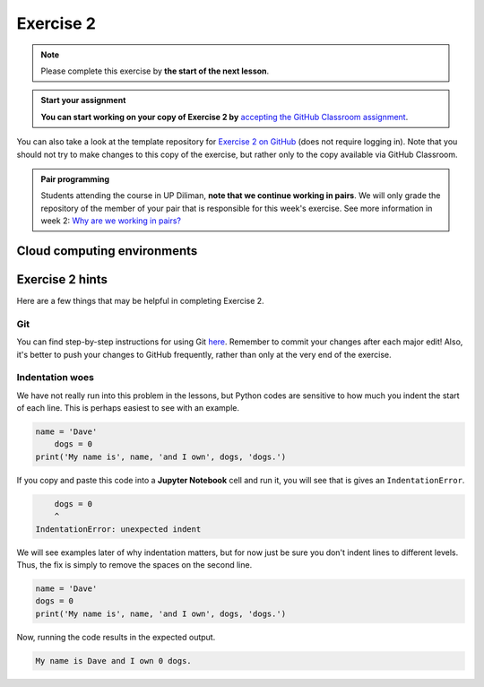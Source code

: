 Exercise 2
==========

.. note::

    Please complete this exercise by **the start of the next lesson**.

.. admonition:: Start your assignment

    **You can start working on your copy of Exercise 2 by** `accepting the GitHub Classroom assignment <https://classroom.github.com/a/EC3zct5l>`__.

You can also take a look at the template repository for `Exercise 2 on GitHub <https://github.com/NIGS-GeoPython-2022/Exercise-2>`__ (does not require logging in).
Note that you should not try to make changes to this copy of the exercise, but rather only to the copy available via GitHub Classroom.

.. admonition:: Pair programming

    Students attending the course in UP Diliman, **note that we continue working in pairs**.
    We will only grade the repository of the member of your pair that is responsible for this week's exercise.
    See more information in week 2: `Why are we working in pairs? <https://geo-python-upd.readthedocs.io/en/latest/lessons/L2/why-pairs.html>`_

Cloud computing environments
----------------------------

.. image:: https://img.shields.io/badge/launch-binder-red.svg
   :target: https://mybinder.org/v2/gh/NIGS-GeoPython-2022/Binder/main
   

Exercise 2 hints
----------------

Here are a few things that may be helpful in completing Exercise 2.

Git
~~~

You can find step-by-step instructions for using Git `here <git-basics.html>`__.
Remember to commit your changes after each major edit! Also, it's better to push your changes to GitHub frequently, rather than only at the very end of the exercise.

Indentation woes
~~~~~~~~~~~~~~~~

We have not really run into this problem in the lessons, but Python codes are sensitive to how much you indent the start of each line.
This is perhaps easiest to see with an example.

.. code:: python

    name = 'Dave'
        dogs = 0
    print('My name is', name, 'and I own', dogs, 'dogs.')

If you copy and paste this code into a **Jupyter Notebook** cell and run it, you will see that is gives an ``IndentationError``.

.. code:: python

        dogs = 0
        ^
    IndentationError: unexpected indent

We will see examples later of why indentation matters, but for now just be sure you don't indent lines to different levels.
Thus, the fix is simply to remove the spaces on the second line.

.. code:: python

    name = 'Dave'
    dogs = 0
    print('My name is', name, 'and I own', dogs, 'dogs.')

Now, running the code results in the expected output.

.. code:: python

    My name is Dave and I own 0 dogs.
